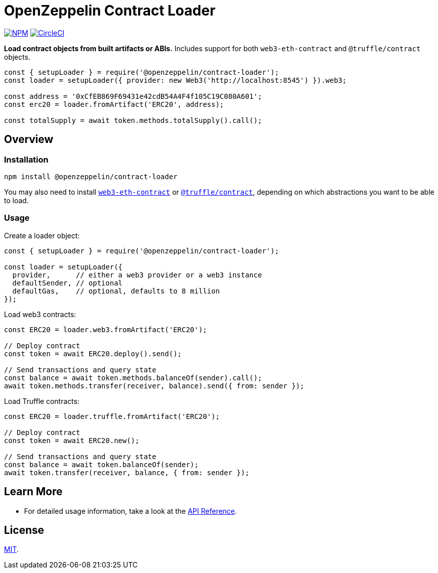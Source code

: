 # OpenZeppelin Contract Loader

https://www.npmjs.org/package/@openzeppelin/contract-loader[image:https://img.shields.io/npm/v/@openzeppelin/contract-loader.svg[NPM]]
https://circleci.com/gh/OpenZeppelin/openzeppelin-contract-loader[image:https://circleci.com/gh/OpenZeppelin/openzeppelin-contract-loader.svg?style=shield[CircleCI]]

**Load contract objects from built artifacts or ABIs.** Includes support for both `web3-eth-contract` and `@truffle/contract` objects.

```javascript
const { setupLoader } = require('@openzeppelin/contract-loader');
const loader = setupLoader({ provider: new Web3('http://localhost:8545') }).web3;

const address = '0xCfEB869F69431e42cdB54A4F4f105C19C080A601';
const erc20 = loader.fromArtifact('ERC20', address);

const totalSupply = await token.methods.totalSupply().call();
```

== Overview

=== Installation

```bash
npm install @openzeppelin/contract-loader
```

You may also need to install https://www.npmjs.com/package/web3-eth-contract[`web3-eth-contract`] or https://www.npmjs.com/package/@truffle/contract[`@truffle/contract`], depending on which abstractions you want to be able to load.

=== Usage

Create a loader object:

```javascript
const { setupLoader } = require('@openzeppelin/contract-loader');

const loader = setupLoader({
  provider,      // either a web3 provider or a web3 instance
  defaultSender, // optional
  defaultGas,    // optional, defaults to 8 million
});
```

Load web3 contracts:

```javascript
const ERC20 = loader.web3.fromArtifact('ERC20');

// Deploy contract
const token = await ERC20.deploy().send();

// Send transactions and query state
const balance = await token.methods.balanceOf(sender).call();
await token.methods.transfer(receiver, balance).send({ from: sender });

```

Load Truffle contracts:

```javascript
const ERC20 = loader.truffle.fromArtifact('ERC20');

// Deploy contract
const token = await ERC20.new();

// Send transactions and query state
const balance = await token.balanceOf(sender);
await token.transfer(receiver, balance, { from: sender });
```

== Learn More

* For detailed usage information, take a look at the link:docs/modules/ROOT/pages/api.adoc[API Reference].

== License

link:LICENSE[MIT].
